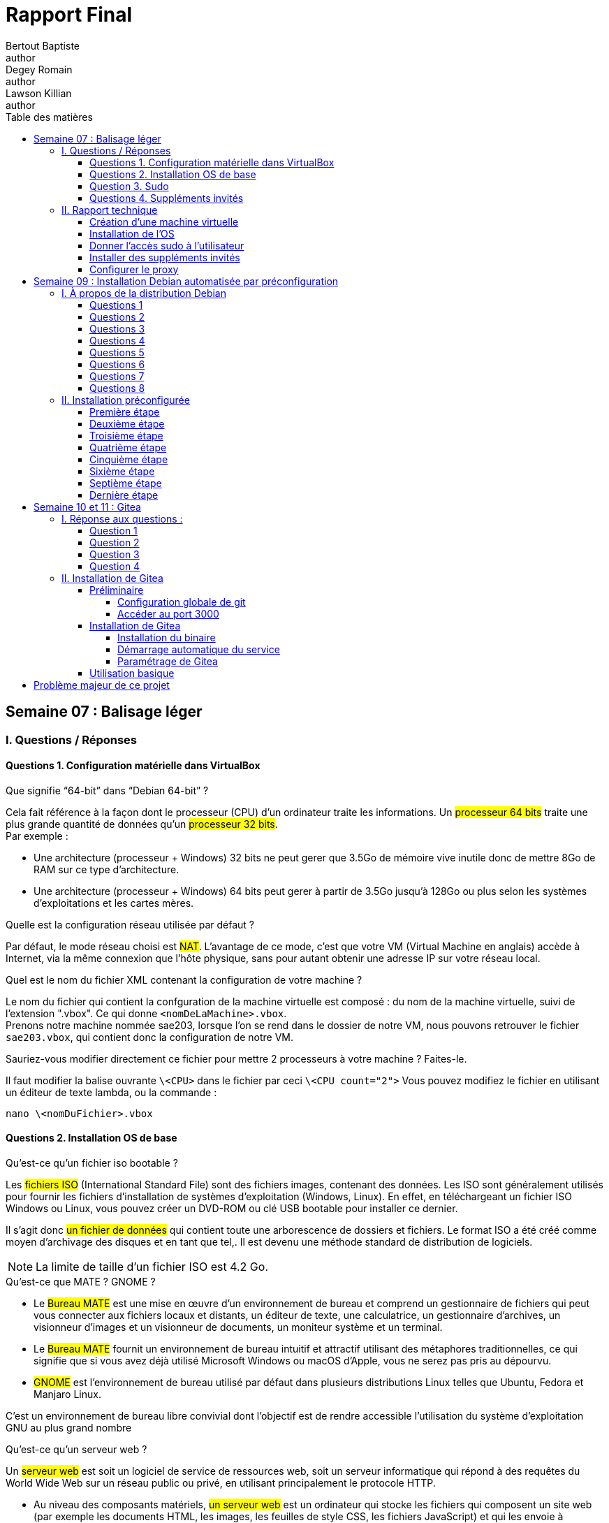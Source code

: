 = Rapport Final
Bertout Baptiste <author>; Degey Romain <author>; Lawson Killian <author>
:toc-title: Table des matières
:toc: left
:toclevels: 5
:icons: font
:experimental:


== Semaine 07 : Balisage léger

=== I. Questions / Réponses

==== Questions 1. Configuration matérielle dans VirtualBox

=====

.Que signifie “64-bit” dans “Debian 64-bit” ?
****
Cela fait référence à la façon dont le processeur (CPU) d'un ordinateur traite les informations. Un #processeur 64 bits# traite une plus grande quantité de données qu'un #processeur 32 bits#. +
Par exemple : +
--
* Une architecture (processeur + Windows) 32 bits ne peut gerer que 3.5Go de mémoire vive inutile donc de mettre 8Go de RAM sur ce type d'architecture. +
* Une architecture (processeur + Windows) 64 bits peut gerer à partir de 3.5Go jusqu'à 128Go ou plus selon les systèmes d'exploitations et les cartes mères.  
--
****

.Quelle est la configuration réseau utilisée par défaut ?
****
Par défaut, le mode réseau choisi est #NAT#. L'avantage de ce mode, c'est que votre VM (Virtual Machine en anglais) accède à Internet, via la même connexion que l'hôte physique, sans pour autant obtenir une adresse IP sur votre réseau local.
****

.Quel est le nom du fichier XML contenant la configuration de votre machine ?
****
Le nom du fichier qui contient la confguration de la machine virtuelle est composé : [grey-background]#du nom de la machine virtuelle, suivi de l'extension ".vbox"#. Ce qui donne `<nomDeLaMachine>.vbox`. +
Prenons notre machine nommée sae203, lorsque l'on se rend dans le dossier de notre VM, nous pouvons retrouver le fichier `sae203.vbox`, qui contient donc la configuration de notre VM.
****

.Sauriez-vous modifier directement ce fichier pour mettre 2 processeurs à votre machine ? Faites-le.
****
Il faut modifier la balise ouvrante `\<CPU>` dans le fichier par   ceci `\<CPU count="2">`
Vous pouvez modifiez le fichier en utilisant un éditeur de texte lambda,
ou la commande : +

[source,bash]
----
nano \<nomDuFichier>.vbox
----
****
=====

==== Questions 2. Installation OS de base

=====

.Qu’est-ce qu’un fichier iso bootable ?
****
Les #fichiers ISO# (International Standard File) sont des fichiers images, contenant des données.
Les ISO sont généralement utilisés pour fournir les fichiers d'installation de systèmes d'exploitation (Windows, Linux). En effet, en téléchargeant un fichier ISO Windows ou Linux, vous pouvez créer un DVD-ROM ou clé USB bootable pour installer ce dernier. +

Il s’agit donc #un fichier de données# qui contient toute une arborescence de dossiers et fichiers.
Le format ISO a été créé comme moyen d’archivage des disques et en tant que tel,.
Il est devenu une méthode standard de distribution de logiciels. +

--
NOTE: La limite de taille d’un fichier ISO est 4.2 Go.
--
****



.Qu’est-ce que MATE ? GNOME ?
****
--
* Le #Bureau MATE# est une mise en œuvre d'un environnement de bureau et comprend un gestionnaire de fichiers qui peut vous connecter aux fichiers locaux et distants, un éditeur de texte, une calculatrice, un gestionnaire d'archives, un visionneur d'images et un visionneur de documents, un moniteur système et un terminal.

* Le #Bureau MATE# fournit un environnement de bureau intuitif et attractif utilisant des métaphores traditionnelles, ce qui signifie que si vous avez déjà utilisé Microsoft Windows ou macOS d’Apple, vous ne serez pas pris au dépourvu.

* #GNOME# est l'environnement de bureau utilisé par défaut dans plusieurs distributions Linux telles que Ubuntu, Fedora et Manjaro Linux.
--
C'est un environnement de bureau libre convivial dont l'objectif est de rendre accessible l'utilisation du système d'exploitation GNU au plus grand nombre
****

.Qu’est-ce qu’un serveur web ?
****
Un #serveur web# est soit un logiciel de service de ressources web, soit un serveur informatique qui répond à des requêtes du World Wide Web sur un réseau public ou privé, en utilisant principalement le protocole HTTP.
--
* Au niveau des composants matériels, #un serveur web# est un ordinateur qui stocke les fichiers qui composent un site web (par exemple les documents HTML, les images, les feuilles de style CSS, les fichiers JavaScript) et qui les envoie à l'appareil de l'utilisateur qui visite le site. Cet ordinateur est connecté à Internet et est généralement accessible via un nom de domaine tel que mozilla.org.

* Au niveau des composants logiciels, #un serveur web# contient différents fragments qui contrôlent la façon dont les utilisateurs peuvent accéder aux fichiers hébergés. On trouvera au minimum un #serveur HTTP#. Un serveur HTTP est un logiciel qui comprend les URL et le protocole HTTP (le protocole utilisé par le navigateur pour afficher les pages web).
--
****

.Qu’est-ce qu’un serveur ssh ?
****
#Shell# est à la fois un programme informatique et un protocole de communication sécurisé. Le protocole de connexion impose un échange de clés de chiffrement en début de connexion. Par la suite, tous les segments TCP sont authentifiés et chiffrés.

L'utilisation du protocole SSH va alors me permettre de me connecter à #distance# sur mes serveurs, pour les manager et disposer de toutes les possibilités d'une utilisation directe.
****

.Qu’est-ce qu’un serveur mandataire ? 
****
Un serveur mandataire ou #proxy# (de l'anglais) est un serveur informatique qui a pour fonction de relayer des requêtes entre un poste client et un serveur. Les serveurs mandataires sont notamment utilisés pour assurer les fonctions suivantes :

* mémoire cache
* la journalisation des requêtes (logging)
* la sécurité du réseau local
* le filtrage et l'anonymat.

L'utilité des serveurs mandataires est importante, notamment dans le cadre de la sécurisation des systèmes d'information.
****
=====

==== Question 3. Sudo

=====
.Comment peut-on savoir à quels groupes appartient l’utilisateur user ?
****
Pour connaître les groupes auxquels appartient un utilisateur, utilisez la commande `groups`. +
Si vous ne spécifiez pas le nom d'un utilisateur, ce sont les groupes de l'utilisateur courant qui seront affichés.
****
=====

==== Questions 4. Suppléments invités +

=====
.Quelle est la version du noyau Linux utilisé par votre VM ?
****
Avec la commande `uname -r`, il est possible d’obtenir #la version du noyau# Linux de la VM. +
Dans notre cas le noyau de notre VM est de version `5.10.0-21-amd64`.
****

.À quoi servent les suppléments invités ? Donner 2 principales raisons de les installer.
****
--
* Le #redimensionnement automatique# vous permet de redimensionner la fenêtre de la machine virtuelle, et le bureau répond automatiquement pour remplir complètement la nouvelle taille de la fenêtre. 

* Une autre fonctionnalité permettant de faciliter l'interopérabilité entre les deux systèmes d'exploitation est le glisser-déposer. Avec cela, vous pouvez simplement faire glisser des éléments d'un système d'exploitation à l'autre avec facilité.
--
****

.À quoi sert la commande mount (dans notre cas de figure et dans le cas général) ?
****
.cas général
--
La commande `mount` permet de demander au système d'exploitation de rendre un système de fichiers accessible, à un emplacement spécifié (le point de montage)
--


.cas actuel
--
La commande `mount`, dans notre cas, permet de toujours avoir les suplléments activés lors de tous redémarrage de la machine virtuelle.
--
****
=====

=== II. Rapport technique

==== Création d'une machine virtuelle
=====

****
Pour ce faire nous commencons par lancer VirtualBox et sélectionner le menu de création de nouvelle machine virtuelle.
****

.Première étape
****
Une fois cela fait nous définissons les caractéristiques de la machine notamment #le nom de la machine# (sae203), #le chemin de son dossier#, #le type de machine# (Linux), ainsi que sa #version#("Debian" en 64 bits) que vous pouvez voir ici : +

.Caractéristique 1
[#img-caracteristique1,caption="Figure 1: "]
image::images/1.PNG[Caractéristique 1,500,300]
****



.Deuxième étape
****
Puis les différentes autres caractéristiquent à configurer :

--
* La RAM (2048 Mo) : 
--

.Caractéristique 2
[#img-caracteristique2,caption="Figure 2: "]
image::images/2.PNG[caractéristique 2,500,300]

***

--
* Le type de fichier (VMDK) :
--

.Caractéristique 3
[#img-caracteristique3,caption="Figure 3: "]
image::images/3.PNG[Caractéristique 3,500,300]

***

--
* La facon dont le stockage de données est géré (taile fixe) :
--

.Caractéristique 4
[#img-caracteristique4,caption="Figure 4: "]
image::images/4.PNG[Caractéristique 4,500,300]

***

--
* La taille du disque dur virtuelle de la machine (20 GO) :
--

.Caractéristique 5
[#img-caracteristique5,caption="Figure 5: "]
image::images/5.PNG[Caractéristique 5,500,300]
****

#Et voilà notre machine virtuelle neuve.#
=====

==== Installation de l'OS

=====

.Première étape
****
Afin de faire cette installation il faut utiliser dans le lecteur cdrom de la machine nouvellement créée une iso bootable d'une installation de "Debian 11" (amd64) que l'on trouve https://www.debian.org/distrib/[*ici*]. 

.Choisir la bonne iso sur le site Debian
[#img-caracteristique6,caption="Figure 6: "]
image::images/6.PNG[caracteristique 6,500,300]
****

.Deuxième étape
****
Dans la partie stockage nous cliquons sur #l'icone de cd# là où est écrit `vide` (empty), puis apparait dans la partie de droite une autre icone de disque sur laquelle on appuie afin de choisir le fichier de disque que l'on veut.

.Accès au cdrom de notre machine
[#img-caracteristique7,caption="Figure 7: "]
image::images/7.PNG[Caractéristique 7,500,300]


.Notre iso insérée
[#img-caracteristique8,caption="Figure 8: "]
image::images/8.PNG[Caractéristique 8,500,300]
****

.Troisième étape
****
Après cette étape nous #démarrons# notre machine pour lancer l'instalation de l'OS.

.Démarage de la machine
[#img-caracteristique9,caption="Figure 9: "]
image::images/9.PNG[Caractéristique 9,500,300]
****

****
* Tout d'abord on #choisit la langue du système#, notre situation géographique ainsi que la configuration de notre clavier (ici Français puis France puis ,de nouveaux, Français).

.Choix de la langue du sytème
[#img-caracteristique10,caption="Figure 10: "]
image::images/10.PNG[Caractéristique 10,500,300]

***

.Choix de la configuration clavier
[#img-caracteristique11,caption="Figure 11: "]
image::images/11.PNG[Caractéristique 11,500,300]
****

****
* Nous choisissons #un nom pour la machine# (serveur) et #ne mettons pas# de nom de domaine.
****

****
* Il faut ensuite définir un mot de passe pour le #superutilisateur# root (le plus souvent, le mot de passe est initialisé à "root") et c'est ce que l'on a choisit.


.Choix du mot de passe superutilisateur
[#img-caracteristique12,caption="Figure 12: "]
image::images/12.PNG[caracteristique 12,500,300]
****

****
* Nous définissons ensuite un #utilisateur# avec son nom complet (User) son identifiant (user) et son mot de passe (user).

.Choix du mot de passe utilisateur
[#img-caracteristique13,caption="Figure 13: "]
image::images/13.PNG[caracteristique 13,500,300]
****

****
* La configuration du partionnement des disques est quelque peu délicate, il faut :
** Manuellement choisir de créer une partition
** Sélectionner le disque dur
** Cocher `oui`
** Selectionner l'espace libre
** Créer une nouvelle partition
** Laisser la taille maximale du disque
** Selectionner primaire
** Enfin il faut sélectionner pour le point de montage le système de fichier racine
****

****
* Terminer finalement le partitionnement :

.Choix de la partition manuellement
[#img-caracteristique14,caption="Figure 14: "]
image::images/14.PNG[caracteristique 14,500,300]

***

.Sélection du disque dur
[#img-caracteristique15,caption="Figure 15: "]
image::images/15.PNG[caracteristique 15,500,300]

***

.Sélection de l'espace libre
[#img-caracteristique16,caption="Figure 16: "]
image::images/16.PNG[caracteristique 16,500,300]

***

.Sélection du point de montage
[#img-caracteristique17,caption="Figure 17: "]
image::images/17.PNG[caracteristique 17,500,300]

***

.Sélection pays du miroir
[#img-caracteristique18,caption="Figure 18: "]
image::images/18.PNG[caracteristique 18,500,300]
****

****
* Ici nous devons choisir un miroir d'ou proviendra les paquets, on prends le miroir `http://debian.polytech-lille.fr/` dans les miroirs se trouvant en France :

.Sélection du miroir
[#img-caracteristique19,caption="Figure 19: "]
image::images/19.PNG[caracteristique 19,500,300]
****

****
* Nous trouvant à l'IUT nous devons utiliser un proxy `http://cache.univ-lille.fr:3128/` qui ne serait pas nécessaire en effectuant l'installation chez nous :

.Renseignement du proxy
[#img-caracteristique20,caption="Figure 20: "]
image::images/20.PNG[caracteristique 20,500,300]
****

****
* Dans notre cas d'utilisation nous n'avons pas d'intérêt à activé l'envoi automatique des statistiques sur les paquets que nous utilisons.
****

****
* Notre sélection des logiciels de démarrage sont ceux cochées ci-dessous :
.Sélection des logiciels de démarrage
[#img-caracteristique21,caption="Figure 21: "]
image::images/21.PNG[,500,300]
****

****
* Pour finir nous installons le système de démarage GRUB sur le seul disque que nous avons.
****

#Et voilà notre installation de l'OS terminer.#

****
TIP: _Nous faisons évidemment attention à bien retirer l'iso du cdrom avant de relancer notre machine après avoir achevé l'installation_ (ici le cdrom a été vidé automatiquement à la fin de l'installation).

.Cdrom vide
[#img-caracteristique22,caption="Figure 22: "]
image::images/22.PNG[caracteristique 22,500,300]
****
=====

==== Donner l'accès sudo à l'utilisateur

=====
*Passons à la partie suivante.*

****
Ceci simplifie par la suite notre utilisation de la machine mais il est préférable au niveau sécuritaire de n'utiliser que le superutilisateur (root) qui sans l'accès à celui-ci restraint l'accès à la configuration de la machine.
****

[.underline]#Voici les étapes que nous devons effectuée afin de donner l'accès sudo à l'utilisateur :#

****
* Tout d'abord nous devons passer en mode console de la machine virtuelle, seulement un problème s'oppose à nous, si nous ouvrons la consôle elle s'ouvre sur la machine physique et non sur la machine virtuelle, nous devons donc, pour éviter cela, aller au niveau du menu en haut de Virtualbox dans `Entrées › Clavier` et selectionné : `Clavier virtuel`.

.Activation du clavier virtuel
[#img-caracteristique23,caption="Figure 23: "]
image::images/23.PNG[caracteristique 23,500,300]
****

****
* Suite à cela, on utilise la combinaison de touches : kbd:[Ctrl+T+F1]  sur le clavier virtuel ce qui ouvre le terminal.

.Mode console
[#img-caracteristique24,caption="Figure 24: "]
image::images/24.PNG[caracteristique 24,500,300]
****

****
* #Nous nous connectons en root# grace à l'identifiant "root" et le mot de passe que l'on a initialisé dans l'étape :  *2. installation de l'OS*.
****

****
* Pour finir, on ajoute l'utilisateur au groupe sudo à l'aide de la commande :

[source,bash]
----
sudo adduser <NomUtilisateur> sudo
----

IMPORTANT: *A noter que les "<" et ">" présents dans les lignes de commande nous indiquent seulement que la partie entre guillemets est à modifié selon ce qui correspond sur notre machine*.
****

****
* Nous verifions que la modification a été effectuée avec la commande :

[source,bash]
----
groups <NomUtilisateur>
----
****

=====

==== Installer des suppléments invités

=====

Dans cette partie nous avons ajouté des suppléments invités, pour ce faire :

****
* Nous sommes allé au niveau du menu en haut de Virtualbox dans `Périphériques › Insérer l’image CD des additions invités…` .
****

****
* Puis pour monter le cd, nous avons utilisé la commande :

[source,bash]
----
sudo mount /dev/cdrom /mnt
----
****

****
* Finalement pour installer les suppléments nous avons effectué la commande :

[source,bash]
----
sudo /mnt/VBoxLinuxAdditions.run
----

.Ligne de commandes entrées dans la console
[#img-caracteristique25,caption="Figure 25: "]
image::images/25.PNG[caracteristique 25,650,450]
****

****
Après redémarrage de la machine et reconnexion nous pouvons constater le fonctionnement des suppléments après avoir mis la fenêtre en grand.
****
=====


==== Configurer le proxy
=====
Normalement le proxy a déjà été configurer dans la partie *2. installation de l'OS*.
Mais si il nous venez à l'idée d'utiliser un autre proxy nous pouvons le configurer de deux manières : + 

.Première façon : changer le proxy dans le fichier de configuration.
****

Il nous faut d'abord accéder à ce fichier.
Pour cela il nous faut ouvrir un terminal, et utiliser la commande suivante :

[source,bash]
----
nano $HOME/.bashrc
----

Nous voila dans le fichier de configuration.
#On descend# maintenant tout en bas de ce fichier et on insert les lignes suivantes :

[source,bash]
----
export http_proxy=<ProxyQueVousVoulezUtiliser>
export https_proxy=$http_proxy
----

Il ne nous reste plus qu'à enregistrer et à quitter l'éditeur. Pour cela il faut utiliser la combinaison de touche suivante : +

* D'abord kbd:[Ctrl+O] puis `entrer` ce qui nous permet #d'enregistrer#. + 

* Et enfin kbd:[Ctrl+X] ce qui nous permet de #sortir# de l'éditeur.
****

.Deuxième façon : version graphique
****

On peut procéder directement en version "graphique". +
C'est à dire que l'on peut modifier le proxy via les paramètre direct. +
Pour cela il nous faut nous rendre dans : +
`Système › Préférences › Internet et réseau ›
Serveur mandataire`. +
De la nous avons juste à placer le même proxy dans la zone http et dans la zone http sécurisé.

Si toute fois nous voulons désactiver le proxy il nous suffi de cocher l’option `Connexion directe à Internet` au même endroit.
****
=====

.FIN
****
**Et voila, notre machine virtuelle est configurée.**
****

==  Semaine 09 : Installation Debian automatisée par préconfiguration

=== I. À propos de la distribution Debian

==== Questions 1 
====

****
.Qu’est-ce que le Projet Debian ?
--

Le projet Debian est un groupe mondial de volontaires qui s'efforcent de produire un système d'exploitation qui soit composé exclusivement de logiciels libres. Le principal produit de ce projet est la distribution Debian GNU/Linux, qui inclut le noyau Linux ainsi que des milliers d'applications pré-empaquetées.
--

.D’où vient le nom Debian ?
--
Le nom Debian tire son origine des prénoms du créateur de Debian, Ian Murdock, et de son épouse, Debra.
--

NOTE: Source : https://www.debian.org/doc/manuals/project-history/project-history.fr.pdf[*Debian.org*]
****
====

==== Questions 2 
====

.Il existe 3 durées de prise en charge (support) de ces versions et quelles sont les durées de ces prises en charge ?
****

 
.la durée minimale
--
La date de fin de prise en charge pour la version stable est la date de publication de la version stable suivante plus un an. Par exemple, Debian Bullseye (« Buster +1 ») a été publiée le 14 août 2021, donc la fin de prise en charge de Debian Buster est en août 2022.
--
 
.la durée en support long terme (LTS) 
--
Debian Long Term Support (LTS), pour prise en charge à long terme, est un projet pour étendre la durée de vie de toutes les versions stables de Debian à (au moins) 5 ans. Debian LTS n'est pas gérée par l'équipe chargée de la sécurité de Debian, mais par un groupe distinct de bénévoles et sociétés intéressées pour en faire un succès. Ainsi, l'équipe Debian LTS prendra en charge les mises à jour de sécurité des différentes versions une fois que l'équipe en charge de la sécurité aura terminé son travail. 
--
 
.la durée en support long terme étendue (ELTS)
--
La prise en charge à long terme étendue (ELTS) est une offre commerciale offrant un prolongement de la durée de vie de 10 ans des versions de Debian (c'est-à-dire de 5 ans après la prise en charge de 5 ans offerte par le projet LTS). Il ne s'agit pas d'un projet officiel de Debian. L'infrastructure de Debian, et les autres ressources de Debian ne sont pas impliquées. 
--

Source : https://www.debian.org/releases/[*Debian.org*] et son https://wiki.debian.org/fr/LTS[*wikipédia*]
****
====

==== Questions 3 
====

.Pendant combien de temps les mises à jour de sécurité seront-elles fournies ?
****

L'équipe Debian LTS prend en charge les mises à jour de sécurité des différentes versions une fois que l'équipe chargée de la sécurité aura terminé son travail. 
Autrement dit, les mises à jour de sécurité seront fournies durant toute la durée du LTS.

Source : https://wiki.debian.org/fr/LTS[*Wikipédia de Débian*]
****
====

==== Questions 4 
====

.Combien de versions au minimum sont activement maintenues par Debian ? Donnez leur nom générique (= les types de distribution).
****

Il reste deux versions activement maintenues par Debian sont  : +
- Debian 11 (“Bullseye”) +
- Debian 10 (“Buster”)

Source : https://www.debian.org/releases/index.fr.html#:~:text=Actuellement%2C%20la%20distribution%20stable%20de,publiée%20le%2017%20décembre%202022[*Debian.org*]
****
====

==== Questions 5 
====

.Chaque distribution majeure possède un nom de code différent. D’où viennent les noms de code données aux distributions ?
****
Jusqu'ici les noms de code proviennent des personnages des films « Toy Story » par Pixar. 

Source : https://www.debian.org/doc/manuals/project-history/project-history.fr.pdf[*Debian.org*]
****
====

==== Questions 6 
====

.L’un des atouts de Debian fut le nombre d’architecture (≈ processeurs) officiellement prises en charge. Combien et lesquelles sont prises en charge par la version Bullseye ?
****
Debian GNU/Linux 11 fonctionne sur 9 architectures principales et sur de nombreuses variantes de celles-ci, appelées « saveurs ». +

.On compte parmis ces saveurs :
--
- amd64 +
- i386 +
- armel +
- armhf +
- arm64 +
- mips64el +
- mipsel +
- ppc64el +
- s390x
--

Source : https://www.debian.org/releases/stable/armel/ch02s01.fr.html[*Debian.org*]
****
====

==== Questions 7 
====

.Première version avec un nom de code
****
.Quel a été le premier nom de code utilisé ?
--
Le tout premier nom de code utilisé fut Buzz (le cosmonaute Buzz l’éclair)

--

.Quand a-t-il été annoncé ?
--
Cette première version est sortie en juin 1996
--

.Quel était le numéro de version de cette distribution ?
--
Le numéro de version était Debian 1.1
--

Source : https://www.debian.org/doc/manuals/project-history/project-history.fr.pdf[*Debian.org*] -> page 9 ligne 23 : “Debian 1.1 Buzz”
****
====

==== Questions 8 
====

.Dernier nom de code attribué
****
.Quel est le dernier nom de code annoncé à ce jour ?
--
Forky
--

.Quand a-t-il été annoncé ?
--
Il a été annoncé le 13 Octobre 2022
--

.Quelle est la version de cette distribution ?
--
Debian 14
--
****
====

=== II. Installation préconfigurée

==== Première étape
====

.Création de la machine virtuelle
****
Pour cette première étape, nous avons recréé une machine virtuelle de la même manière que dans le premier rapport que l'on peut retrouver link:#_création_dune_machine_virtuelle[*ici*]
****
====

==== Deuxième étape
====

.Téléchargement de l'archive
****
Pour cette deuxième étape nous avons télécharger l'archive autoinstall.zip. +
Cette archive comprant les fichiers suivants: +
--
.isolinux-isolinux.cfg
.isolinux-txt-fr.cfg
.preseed-fr.cfg
.S203-Debian11.viso
.vboxpostinstall.sh
--

Pour finir cette étape nous avons décompressé dans le dossier de la machine virtuelle.
****
====

==== Troisième étape
====

.Modification du fichier .viso et insertion
****
Une fois la décompression effectuée, nous avons  modifié la chaine `@@UUID@@` 
par un identifiant unique universel via la ligne de commande :  +

[source,ruby]
----
sed -i -E "s/(--iprt-iso-maker-file-marker-bourne-sh).*$/\1=$(cat /proc/sys/kernel/random/uuid)/" S203-Debian11.viso
----

.Modification du fichier .viso
[#img-modification,caption="Figure 26: "]
image::images/26.png[Modification du fichier .iso,650,450]

***

Puis nous insérons ce fichier dans l'emplacement cdrom comme le montre link:file:///C:/Users/bapti/Documents/cours/BUT_s2/S2.03/rapport_semaine_06/Rapport.html#_2_installation_de_los[*cette partie*]

.Insertion du fichier .viso
[#img-insertion,caption="Figure 27: "]
image::images/27.png[Insertion du fichier .iso,650,450]
****
====

==== Quatrième étape
====

.Démarrage de la machine
****
Nous avons démarré la machine et nous avons attendu que l'installation se termine et que la machine se reboot.
Après avoir vérifié si cela avait fonctionné, le changement de taille ne s'est malheureusement pas appliqué. +
****
====

==== Cinquième étape
====

.Droit sudo
****
Pour faire une installation avec plus d’options nous modifions le fichier `preseed-fr.cfg` avant l’ajout du .viso.

Pour donner le droit sudo à l’utilisateur, il faut l’ajouter par défaut dans le groupe sudo, nous avons donc modifier cette ligne : +
`d-i passwd/user-default-groups string audio cdrom video` +
par : +
`d-i passwd/user-default-groups string audio cdrom video sudo`

.Droit sudo
[#img-droit_sudo,caption="Figure 28: "]
image::images/29.png[Donner les droits sudo,650,450]
****
====

==== Sixième étape
====
.Installation de l'environnement MATE
****
Pour avoir un aspect graphique, il faut modifier les lignes dans le fichier preseed-fr.cfg :

--
* `tasksel tasksel/first multiselect standard ssh-server `
--

.On ajoute l'environnement #MATE# par cette ligne : 
--
* `tasksel tasksel/first multiselect standard ssh-server mate-desktop`
--

.Ajout de l'environnement MATE
[#img-environnement_mate,caption="Figure 29: "]
image::images/30.png[Ajouter l'environnement MATE,650,450]

Nous avons trouver dans la documentation un passage qui nous a permi de comprendre ce que nous pouvions faire : +

.Documentation
--
.Modification du fichier .viso
[#img-documentation,caption="Figure 30: "]
image::images/28.png[Documentation,650,450]

Source : link:https://www.debian.org/releases/stable/i386/apbs04.en.html[*debian.org*] section : B.4.10. Package selection
--
****
====

==== Septième étape
====
.Installation des paquets
****
Pour l'installation des paquets, nous utilisons la commande de la forme suivante :
--
* `d-i pkgsel/include string <paquet>`
--

Pour installer les paquets que nous voulons : 
--
* `d-i pkgsel/include string sudo git sqlite3 curl bash-completion neofetch`
--

.Installation des paquets
[#img-installation_paquets,caption="Figure 31: "]
image::images/30_bis.png[Installation des paquets,650,450]

--
If you want to install some individual packages in addition to packages installed by tasks, you can use the parameter pkgsel/include. The value of this parameter can be a list of packages separated by either commas or spaces, which allows it to be used easily on the kernel command line as well. 

Source : link:https://www.debian.org/releases/stable/i386/apbs04.en.html[*debian.org*] section : B.4.10. Package selection
--
****
====

==== Dernière étape
====
.Vérification
****
Pour vérifier les ajouts par l’installation automatique après la modification précédente nous faisons `groups user` afin de voir si `user` est bien dans sudo, nous constatons aussi une interface graphique debian.

.Vérification
[#img-verification,caption="Figure 32: "]
image::images/31.png[Vérification de la modification,650,450]
****
====


==  Semaine 10 et 11 : Gitea

=== I. Réponse aux questions : 

==== Question 1 

====

****
.Qu’est-ce que le logiciel git-gui ? Comment se lance-t-il ?
--
gti-gui est l’interface graphique d'un outil en ligne de commande (en somme un 
logiciel). De ce fait, toutes les possibilités offertes par Git ne sont pas disponibles 
dans Git Gui. Il est tout de même possible de procéder à des changements à leur 
dépôts en créant de nouveaux commits, les modifiants, créer de nouvelles branches, 
procéder à des fusions etc. +

Pour lancer Git gui, il y a plusieurs possibilités. Soit en ligne de commande: +

```bash
git gui
```

Soit, sous Windows via le menu démarrer ou le menu contextuel du clic droit dans un dossier.

Source : https://git-scm.com/docs/git-gui/[*git-scm.com*]
--
****

****
.Mêmes questions avec gitk
--
Gitk est un logiciel permettant l'affichage des changements dans un dépot ou une 
sélection de commits, en partie il affiche le graphe des commits, les informations à 
propos de chaque commit et les fichiers. +
Pour le lancer Gitk on tape en ligne de commande : +
```bash
gitk
```

Source : https://git-scm.com/docs/gitk[*git-scm.com*]
--
****

****
.Quelle sera la ligne de commande git pour utiliser par défaut le proxy de l’université sur tous vos projets git ?
--
```bash
git config --global http.proxy http://cache.univ-lille.fr:3128
```

Source : https://stackoverflow.com/questions/783811/getting-git-to-work-with-a-proxy-server-fails-with-request-timed-out[*stackoverflow.com*]
--
****
====

==== Question 2

====

****
.Qu’est-ce que Gitea ?
--
* Gitea est une forge logicielle libre en Go sous licence MIT, pour l'hébergement de développement logiciel, basé sur le logiciel de gestion de versions Git pour la gestion du code source, comportant un système de suivi des bugs, un wiki, ainsi que des outils pour la relecture de code. (Source : https://fr.wikipedia.org/wiki/Gitea[*wikipedia.org*])

* Gitea est un service Git auto-hébergé très simple à installer et à utiliser. Il est similaire à GitHub, Bitbucket ou Gitlab. (Source : https://docs.gitea.io/fr-fr/[*gitea.io*])

* Gitea est une forge logicielle web écrite en Go (Golang), il permet entre autres de fournir une interface web pour gérer vos différents dépôts (Source : https://nyleza.com/blog/decouverte-et-installation-gitea-gestionnaire-repo-git/[*nyleza.com*])
--
****

****
.À quels logiciels bien connus dans ce domaine peut-on le comparer ?
--
Gitea peut être comparé à link:https://about.gitlab.com/fr-fr/[*Gitlab*] ou encore link:https://github.com/[*GitHub*]

Source : link:https://www.google.com/search?rlz=1C1GCEA_enFR1015FR1015&sxsrf=APwXEdegHKtfnxDdahgh2VR0ABWScRxN8w:1679841535961&q=Gitea&stick=H4sIAAAAAAAAAONgFuLVT9c3NEzLMzVKTq_KVkLlagkGZ6aklidWFvulVpQEl6QWFC9iZXXPLElN3MHKCAAfnXlzPgAAAA&sa=X&ved=2ahUKEwjTl56w6fn9AhWWVaQEHSKaBI4QMSgAegQIWxAB&biw=1536&bih=714&dpr=1.25[*Recherche google*]
--
****
====

==== Question 3

====

****
.Comment faire pour la mettre à jour sans devoir tout reconfigurer ? Essayez en mettant à jour vers la version 1.19.
--
Vous pouvez mettre à jour vers une nouvelle version de Gitea en arrêtant Gitea, en remplaçant le binaire dans `/usr/local/bin/gitea` et en redémarrant l'instance. +

Le nom du fichier binaire ne doit pas être modifié pendant la mise à jour pour éviter des problèmes dans les référentiels existants. +

Il est recommandé de faire une https://docs.gitea.io/en-us/backup-and-restore/[*sauvegarde*] avant de mettre à jour votre installation.

IMPORTANT: Si vous avez effectué les étapes d'installation décrites ci-dessus, le binaire doit avoir le nom générique gitea. Ne le modifiez pas, comme pour inclure le numéro de version par exemple.
--
****
====

==== Question 4

====
****
.Que se passe-t-il ? Qu’elle semble en être la cause ?
--
//TODO: repondre
--
****
====

=== II. Installation de Gitea

==== Préliminaire

=====  Configuration globale de git

====
****
Nous avons configurer quelques paramètres pour le logiciel git sur votre compte utilisateur.

Pour ce faire nous avons, dans un terminal, entré ces commandes : 

* `git config --global user.name "Romain Degez"`

* `git config --global user.email "romain.degez.etu@univ-lille.fr"`

* `git config --global init.defaultBranch "master"`

.Configuration globale de git
[#img-configuration,caption="Figure 32: "]
image::images/32.png[Configuration globale de git,650,450]
****

****
Afin d’installer le paquet git-gui nous utilissons la commande :
```bash
sudo apt-get install git-gui
```

.Installation du paquet
[#img-installation_paquet,caption="Figure 33: "]
image::images/33.png[Installation du paquet,650,450]

.Configuration globale de git
[#img-installation_paquet_2,caption="Figure 34: "]
image::images/34.png[Configuration globale de git,650,450]
****
====

=====  Accéder au port 3000

====
****
Nous avons besoin de rediriger le port 3000 de la machine physique, pour ce faire on peut entrer une commande dans le terminal ou bien le faire via l’interface graphique de virtualbox  :
****

.Ajouter en ligne de commande
****
```bash
VBoxManage modifyvm "sae203b" --natpf1 "gitea,tcp,,3000,,3000"
```

.Redirection du port 3000
[#img-vboxmanage,caption="Figure 37: "]
image::images/37.png[Redirection du port 3000,650,450]

****

.Ajouter via interface
****
* Nous sommes allé dans configuration de la machine sae203b
* Puis dans réseau
* Puis nous avons cliqué sur `redirection de ports`

.Redirection du port 3000 via l'interface
[#img-interface,caption="Figure 38: "]
image::images/35.png[Redirection du port 3000 via l'interface,650,450]

* Puis nous l'avons ajouté à l'aide du petit `+` comme sur l’image

.Ajout de la redirection
[#img-interface-2,caption="Figure 39: "]
image::images/36.png[Redirection du port 3000 via l'interface,650,450]

Source : https://www.virtualbox.org/manual/UserManual.html#natforward[*virtualbox.org*]
****
====

==== Installation de Gitea

===== Installation du binaire

====
****
Tout d’abord nous avons définit par défaut le proxy de l'université dans notre bash, pour ce faire nous ajoutons dans le `.bashrc` les lignes suivantes à la fois connecté en root et à la fois en user : +

```bash
export http_proxy=http://cache.univ-lille.fr:3128
export https_proxy=http://cache.univ-lille.fr:3128
```

.export
[#img-export,caption="Figure 40: "]
image::images/40.png[Modification du fichier .bashrc,650,450]

Apèes avoir fait ça, on redémarre la machine pour appliquer le proxy par défaut

****

****
Il n’y a pas de paquets debian disponible pour le logiciel gitea, donc il faut pour cela l’installer d’une façon différente. +
Nous avons pour cela fait une installation du binaire dont la démarche est expliqué link:https://docs.gitea.io/en-us/install-from-binary/[*ici*] : 

* Tout d’abord nous allons télécharger Gitea via le ficher “gitea-1.18.5-linux-amd64” se trouvant dans le dossier de la version 1.18.5 du binaire précompilé (pour linux donc linux-amd64). 

.1.18.5
[#img-gitea_1_18_5,caption="Figure 41: "]
image::images/38.png[Recherche du fichier Gitea,650,450]

***

.1.18.5_bis
[#img-gitea_1_18_5_bis,caption="Figure 42: "]
image::images/39.png[Recherche du fichier Gitea,650,450]

* Pour le faire simplememnt, nous avons utiliser les commande : +
```bash
wget -O gitea https://dl.gitea.com/gitea/1.18.5/gitea-1.18.5-linux-amd64
chmod +x gitea
```

.wget
[#img-wget,caption="Figure 43: "]
image::images/41.png[Téléchargement du fichier Gitea,650,450]

* Il faut ensuite valider le binaire téléchargé utilisant la clé correspondante (gitea-1.18.5-linux-amd64.asc) via les commande : +
```bash
gpg --keyserver keys.openpgp.org --recv 7C9E68152594688862D62AF62D9AE806EC1592E2
gpg --verify gitea-1.18.5-linux-amd64.asc gitea-1.18.5-linux-amd64
```

.gpg
[#img-gpg,caption="Figure 44: "]
image::images/42.png[Validation du binaire,650,450] 

IMPORTANT: La vérification n'a pas fonctionnée à cause du serveur qui est down, on peut voir que la commande moulline sans que rien ne se passe, donc on a passé la vérification.

* On vérifie ensuite la version de git, celle ci doit être supérieur à 2.0 : +
```bash
git  - - version
```
Ce qui affiche : git version 2.30.2

* On crée ensuite un utilisateur pour lancer Gitea : +
```bash
adduser \
   --system \
   --shell /bin/bash \
   --gecos 'Git Version Control' \
   --group \
   --disabled-password \
   --home /home/git \
   git
```

.adduser
[#img-adduser,caption="Figure 45: "]
image::images/43.png[Création d'un utilisateur,650,450]

* On crée l'arborescence utile pour Gitea avec un ensemble de commande : +
```bash
mkdir -p /var/lib/gitea/{custom,data,log}
chown -R git:git /var/lib/gitea/
chmod -R 750 /var/lib/gitea/
mkdir /etc/gitea
chown root:git /etc/gitea
chmod 770 /etc/gitea
```

NOTE: On donne des droits d’écriture temporaire pour l’utilisateur git sur le fichier `/etc/gitea`. 

Après l'installation, il vaut mieux remettre les permissions de ce fichier en lecture seulement : +
```bash
chmod 750 /etc/gitea
chmod 640 /etc/gitea/app.ini
```

IMPORTANT: Nous avons un problème ici, impossible d’avoir accès au fichiers `app.ini`. Il n’est pas trouvable sur la machine.

* On configure l’espace de travail Gitea : +

NOTE: Si on avait envisagé de ne pas exécuter Gitea en tant que service Linux, on aurait dû exécuter cette commande pour définir cette variable d'environnement de manière (semi-)permanente afin que Gitea utilise systématiquement le bon répertoire de travail : `export GITEA_WORK_DIR=/var/lib/gitea/`

* On copie le binaire de Gitea dans un emplacement global : +
```bash
cp gitea /usr/local/bin/gitea
```

****
====

===== Démarrage automatique du service

====
****
On crée un fichier service pour l’automatisation du lancement de Gitea : +

* Pour ce faire nous utilisons la commande : +
```bash
nano /etc/systemd/system/gitea.service
```
qui nous permet de copier directement dans ce nouveau fichier.

* Nous y insérons l'ensemble du contenu de link:https://github.com/go-gitea/gitea/blob/main/contrib/systemd/gitea.service[*cette page*]

* Pour finir nous lançons gitea avec ces commandes : +
```bash
sudo systemctl enable gitea
sudo systemctl start gitea
```

****
====

===== Paramétrage de Gitea

====
****
Pour cette partie nous avons tout d’abord vérifié si la redirection du port 3000 fonctionne en utilisant la commande : 

```bash
systemctl status gitea.service
```

Cela nous affiche active (running) ce qui signifie que cela fonctionne bel et bien

.Affichage de la redirection
[#img-affichage,caption="Figure 46: "]
image::images/44.png[Affichage de la redirection,650,450]
****

****
Ensuite nous paramétrons le service gitea via notre navigateur, pour ce faire nous nous rendons sur le navigateur de notre machine physique à cette url : http://localhost:3000/

.Paramétrage de gitea
[#img-configuration_gitea,caption="Figure 47: "]
image::images/45.png[Paramétrage de Gitea,650,450]

Nous avons modifier le paramétrage de Gitea sur notre navigateur : +

* Nous changeons la base de données qui sera maintenant SQLite3
* Nous avons laissé tout le reste par défaut jusqu'à la partie “Paramètres facultatifs”
* Dans cette partie nous avons modifié la partie “Paramètre de compte administrateur” :
** le nom devient : gitea
** le mot de passe : gitea
** l’email devient : git@localhost

.Modification de gitea
[#img-modification_gitea,caption="Figure 48: "]
image::images/46.png[Modification de Gitea,650,450]
****

****
IMPORTANT: Lors de la validation du paramétrage de l'installation une erreur est survenue car nous n’avions plus l'accès à `/etc/gitea/app.ini`

.Erreur sur gitea
[#img-erreur_gitea,caption="Figure 49: "]
image::images/47.png[Erreur sur gitea,650,450]

Nous avons donc donné de nouveau l'accès : 

```bash
chmod 770 /etc/gitea
chmod 770 /etc/gitea/app.ini
```

Puis avons valider l’installation de gitea

Nous avons finalement protéger de nouveaux les fichiers `/etc/gitea` et `/etc/gitea/app.ini` avec les commandes : 

```bash
chmod 750 /etc/gitea
chmod 640 /etc/gitea/app.ini
```

****
====

==== Utilisation basique

====
****
Nous avons créé un dépot via l’interface gitea :

.Dépot sur gitea
[#img-depot_gitea,caption="Figure 50: "]
image::images/48.png[Dépot sur gitea,650,450]

Nous avons eu un problème lors de l'initialisation du nom qui ne peut pas comporter d’espaces (voir image)

.Création d'un dépot gitea
[#img-nouveau_depot,caption="Figure 51: "]
image::images/50.png[Création d'un dépot gitea,650,450]

.Erreur à la création du dépot
[#img-erreur_depot,caption="Figure 52: "]
image::images/51.png[Erreur à la création du dépot,650,450]

Le dépot est créé

.Dépot créé
[#img-depot_crée,caption="Figure 53: "]
image::images/52.png[Dépot créé,650,450]

***

.Migration des données
[#img-migration_données,caption="Figure 54: "]
image::images/54.png[Migration des données sur Gitea,650,450]

***

.Migrer depuis Gitlab
[#img-gitlab,caption="Figure 55: "]
image::images/55.png[Migration des données depuis Gitlab,650,450]

***

.Nouveau dépot pour dev-oo
[#img-depot_dev-oo,caption="Figure 56: "]
image::images/56.png[Nouveau dépot Gitea pour dev-oo,650,450]
****
====

== Problème majeur de ce projet

====
Nous avons dù refaire la VM plein de fois, puis on a découvert cette commande nous permettant d’éviter cela et d'avoir accès à nos machine en dehors de nos salle de TP : 

Se connecter à la machine : 
```bash
ssh -X [login@] ayou09
```

Nous n'avons pas réussi à trouver un moyen plus "propre" d'injecter du CSS au rapport html que par cette façon ci-dessous : +

```html
<link rel="stylesheet" type="text/css" href="css/override.css">
```
Et en entourant cette ligne par les caractères '++++' pour permettre au compilateur d'injecter cette ligne en tant que lien vers le fichier override.css.

Cette ligne disparait dans le rapport html mais ne disparait malheureusement pas dans le rapport pdf.


//Ligne permettant d'injecter dans le rapport html un lien vers le fichier overrride.css permettant l'ajout d'un fichier css personalisé
++++
<link rel="stylesheet" type="text/css" href="css/override.css">
++++

====